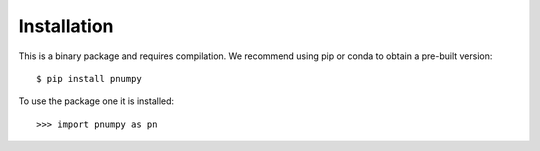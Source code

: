 Installation
------------

This is a binary package and requires compilation. We recommend using pip or
conda to obtain a pre-built version::

    $ pip install pnumpy

To use the package one it is installed::

    >>> import pnumpy as pn

